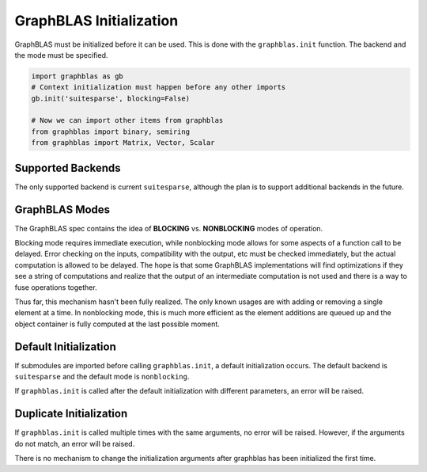 
GraphBLAS Initialization
========================

GraphBLAS must be initialized before it can be used. This is done with the
``graphblas.init`` function. The backend and the mode must be specified.

.. code-block:: python

    import graphblas as gb
    # Context initialization must happen before any other imports
    gb.init('suitesparse', blocking=False)

    # Now we can import other items from graphblas
    from graphblas import binary, semiring
    from graphblas import Matrix, Vector, Scalar


Supported Backends
------------------

The only supported backend is current ``suitesparse``, although the plan is to support
additional backends in the future.

GraphBLAS Modes
---------------

The GraphBLAS spec contains the idea of **BLOCKING** vs. **NONBLOCKING** modes of operation.

Blocking mode requires immediate execution, while nonblocking mode allows for some aspects of
a function call to be delayed. Error checking on the inputs, compatibility with the output, etc
must be checked immediately, but the actual computation is allowed to be delayed. The hope is
that some GraphBLAS implementations will find optimizations if they see a string of computations
and realize that the output of an intermediate computation is not used and there is a way to
fuse operations together.

Thus far, this mechanism hasn't been fully realized. The only known usages are with adding or
removing a single element at a time. In nonblocking mode, this is much more efficient as the
element additions are queued up and the object container is fully computed at the last possible
moment.

Default Initialization
----------------------

If submodules are imported before calling ``graphblas.init``, a default initialization occurs.
The default backend is ``suitesparse`` and the default mode is ``nonblocking``.

If ``graphblas.init`` is called after the default initialization with different parameters,
an error will be raised.

Duplicate Initialization
------------------------

If ``graphblas.init`` is called multiple times with the same arguments, no error will be
raised. However, if the arguments do not match, an error will be raised.

There is no mechanism to change the initialization arguments after graphblas has been
initialized the first time.
